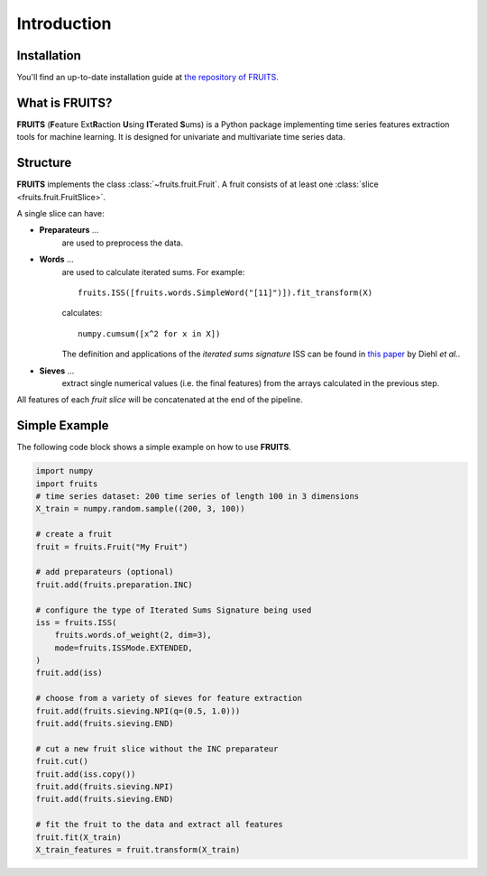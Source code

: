 Introduction
============

Installation
------------

You'll find an up-to-date installation guide at
`the repository of FRUITS <https://github.com/alienkrieg/fruits>`_.


What is FRUITS?
---------------

**FRUITS** (**F**\ eature Ext\ **R**\ action **U**\ sing **IT**\ erated **S**\ ums) is a Python
package implementing time series features extraction tools for machine learning. It is designed for
univariate and multivariate time series data.

Structure
---------

**FRUITS** implements the class :class:`~fruits.fruit.Fruit`. A fruit consists of at least one
:class:`slice <fruits.fruit.FruitSlice>`.

A single slice can have:

- **Preparateurs** ...
    are used to preprocess the data.

- **Words** ...
    are used to calculate iterated sums.
    For example::

        fruits.ISS([fruits.words.SimpleWord("[11]")]).fit_transform(X)

    calculates::

        numpy.cumsum([x^2 for x in X])

    The definition and applications of the *iterated sums signature* ISS can be found in
    `this paper <https://link.springer.com/article/10.1007/s10440-020-00333-x>`_ by Diehl *et al.*.

- **Sieves** ...
    extract single numerical values (i.e. the final features) from the arrays
    calculated in the previous step.

All features of each *fruit slice* will be concatenated at the end of the pipeline.

Simple Example
--------------

The following code block shows a simple example on how to use **FRUITS**.

.. code-block:: python

    import numpy
    import fruits
    # time series dataset: 200 time series of length 100 in 3 dimensions
    X_train = numpy.random.sample((200, 3, 100))

    # create a fruit
    fruit = fruits.Fruit("My Fruit")

    # add preparateurs (optional)
    fruit.add(fruits.preparation.INC)

    # configure the type of Iterated Sums Signature being used
    iss = fruits.ISS(
        fruits.words.of_weight(2, dim=3),
        mode=fruits.ISSMode.EXTENDED,
    )
    fruit.add(iss)

    # choose from a variety of sieves for feature extraction
    fruit.add(fruits.sieving.NPI(q=(0.5, 1.0)))
    fruit.add(fruits.sieving.END)

    # cut a new fruit slice without the INC preparateur
    fruit.cut()
    fruit.add(iss.copy())
    fruit.add(fruits.sieving.NPI)
    fruit.add(fruits.sieving.END)

    # fit the fruit to the data and extract all features
    fruit.fit(X_train)
    X_train_features = fruit.transform(X_train)
